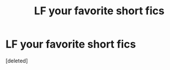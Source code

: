 #+TITLE: LF your favorite short fics

* LF your favorite short fics
:PROPERTIES:
:Score: 1
:DateUnix: 1512532064.0
:DateShort: 2017-Dec-06
:FlairText: Request
:END:
[deleted]


